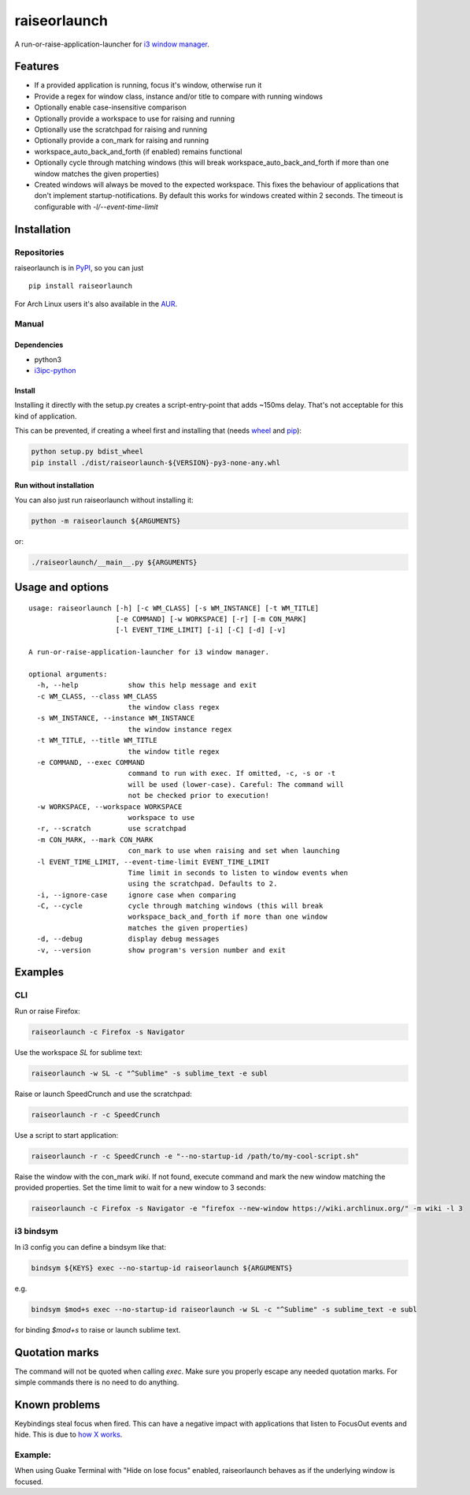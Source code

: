 raiseorlaunch
=============

.. image:: https://img.shields.io/pypi/v/raiseorlaunch.svg
      :target: https://pypi.python.org/pypi/raiseorlaunch/

.. image:: https://img.shields.io/pypi/pyversions/raiseorlaunch.svg
      :target: https://pypi.python.org/pypi/raiseorlaunch/

A run-or-raise-application-launcher for
`i3 window manager <https://i3wm.org/>`__.

Features
--------

- If a provided application is running, focus it's window, otherwise run it
- Provide a regex for window class, instance and/or title to compare with
  running windows
- Optionally enable case-insensitive comparison
- Optionally provide a workspace to use for raising and running
- Optionally use the scratchpad for raising and running
- Optionally provide a con_mark for raising and running
- workspace\_auto\_back\_and\_forth (if enabled) remains functional
- Optionally cycle through matching windows (this will break
  workspace\_auto\_back\_and\_forth if more than one window matches the given
  properties)
- Created windows will always be moved to the expected workspace.
  This fixes the behaviour of applications that don't implement
  startup-notifications. By default this works for windows created within
  2 seconds. The timeout is configurable with `-l/--event-time-limit`

Installation
------------

Repositories
************

raiseorlaunch is in `PyPI <https://pypi.python.org/pypi/raiseorlaunch/>`__,
so you can just

::

    pip install raiseorlaunch

For Arch Linux users it's also available in the
`AUR <https://aur.archlinux.org/packages/raiseorlaunch/>`__.

Manual
******

Dependencies
~~~~~~~~~~~~

- python3
- `i3ipc-python <https://github.com/acrisci/i3ipc-python>`__

Install
~~~~~~~~~~~~

Installing it directly with the setup.py creates a script-entry-point that
adds ~150ms delay. That's not acceptable for this kind of application.

This can be prevented, if creating a wheel first and installing that (needs
`wheel <https://pypi.python.org/pypi/wheel>`__ and
`pip <https://pypi.python.org/pypi/pip>`__):

.. code:: shell

    python setup.py bdist_wheel
    pip install ./dist/raiseorlaunch-${VERSION}-py3-none-any.whl

Run without installation
~~~~~~~~~~~~~~~~~~~~~~~~

You can also just run raiseorlaunch without installing it:

.. code:: shell

    python -m raiseorlaunch ${ARGUMENTS}

or:

.. code:: shell

    ./raiseorlaunch/__main__.py ${ARGUMENTS}

Usage and options
-----------------

::

    usage: raiseorlaunch [-h] [-c WM_CLASS] [-s WM_INSTANCE] [-t WM_TITLE]
                         [-e COMMAND] [-w WORKSPACE] [-r] [-m CON_MARK]
                         [-l EVENT_TIME_LIMIT] [-i] [-C] [-d] [-v]

    A run-or-raise-application-launcher for i3 window manager.

    optional arguments:
      -h, --help            show this help message and exit
      -c WM_CLASS, --class WM_CLASS
                            the window class regex
      -s WM_INSTANCE, --instance WM_INSTANCE
                            the window instance regex
      -t WM_TITLE, --title WM_TITLE
                            the window title regex
      -e COMMAND, --exec COMMAND
                            command to run with exec. If omitted, -c, -s or -t
                            will be used (lower-case). Careful: The command will
                            not be checked prior to execution!
      -w WORKSPACE, --workspace WORKSPACE
                            workspace to use
      -r, --scratch         use scratchpad
      -m CON_MARK, --mark CON_MARK
                            con_mark to use when raising and set when launching
      -l EVENT_TIME_LIMIT, --event-time-limit EVENT_TIME_LIMIT
                            Time limit in seconds to listen to window events when
                            using the scratchpad. Defaults to 2.
      -i, --ignore-case     ignore case when comparing
      -C, --cycle           cycle through matching windows (this will break
                            workspace_back_and_forth if more than one window
                            matches the given properties)
      -d, --debug           display debug messages
      -v, --version         show program's version number and exit

Examples
--------

CLI
***

Run or raise Firefox:

.. code:: shell

    raiseorlaunch -c Firefox -s Navigator

Use the workspace `SL` for sublime text:

.. code:: shell

    raiseorlaunch -w SL -c "^Sublime" -s sublime_text -e subl

Raise or launch SpeedCrunch and use the scratchpad:

.. code:: shell

    raiseorlaunch -r -c SpeedCrunch

Use a script to start application:

.. code:: shell

    raiseorlaunch -r -c SpeedCrunch -e "--no-startup-id /path/to/my-cool-script.sh"

Raise the window with the con_mark `wiki`. If not found, execute command and
mark the new window matching the provided properties. Set the time limit to
wait for a new window to 3 seconds:

.. code:: shell

    raiseorlaunch -c Firefox -s Navigator -e "firefox --new-window https://wiki.archlinux.org/" -m wiki -l 3

i3 bindsym
**********

In i3 config you can define a bindsym like that:

.. code::

    bindsym ${KEYS} exec --no-startup-id raiseorlaunch ${ARGUMENTS}

e.g.

.. code::

    bindsym $mod+s exec --no-startup-id raiseorlaunch -w SL -c "^Sublime" -s sublime_text -e subl

for binding `$mod+s` to raise or launch sublime text.

Quotation marks
---------------
The command will not be quoted when calling `exec`. Make sure you properly escape any needed quotation marks. For simple commands there is no need to do anything.

Known problems
--------------

Keybindings steal focus when fired. This can have a negative impact with
applications that listen to FocusOut events and hide. This is due to `how X
works <https://github.com/i3/i3/issues/2843#issuecomment-316173601>`__.

Example:
********

When using Guake Terminal with "Hide on lose focus" enabled, raiseorlaunch
behaves as if the underlying window is focused.
